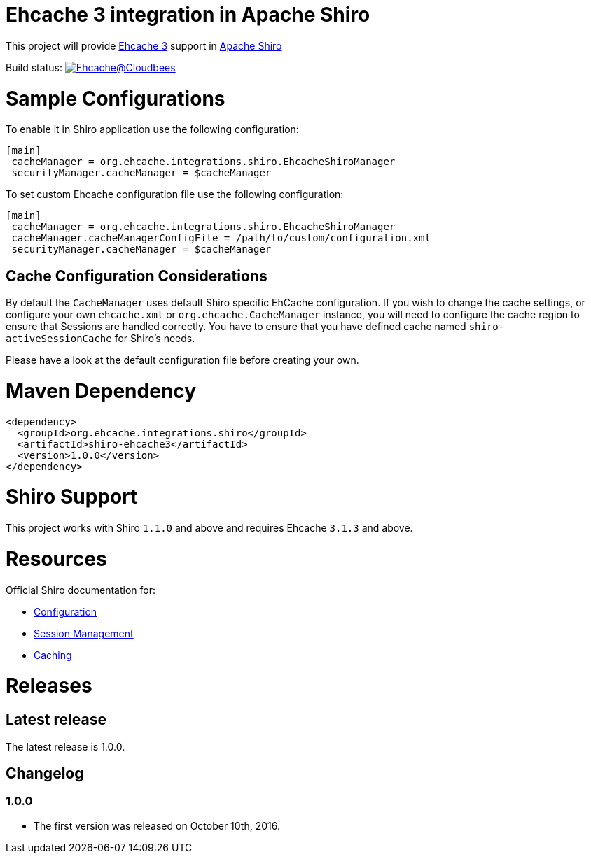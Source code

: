 = Ehcache 3 integration in Apache Shiro

This project will provide https://github.com/ehcache/ehcache3[Ehcache 3] support in https://github.com/apache/shiro[Apache Shiro]

Build status: image:https://ehcache.ci.cloudbees.com/buildStatus/icon?job=ehcache-shiro[Ehcache@Cloudbees, link="https://ehcache.ci.cloudbees.com/job/ehcache-shiro/"]

= Sample Configurations

To enable it in Shiro application use the following configuration:

```
[main]
 cacheManager = org.ehcache.integrations.shiro.EhcacheShiroManager
 securityManager.cacheManager = $cacheManager
```

To set custom Ehcache configuration file use the following configuration:

```
[main]
 cacheManager = org.ehcache.integrations.shiro.EhcacheShiroManager
 cacheManager.cacheManagerConfigFile = /path/to/custom/configuration.xml
 securityManager.cacheManager = $cacheManager
```
== Cache Configuration Considerations

By default the `CacheManager` uses default Shiro specific EhCache configuration.
If you wish to change the cache settings, or configure your own `ehcache.xml` or `org.ehcache.CacheManager` instance, you will need to configure the cache region to ensure that Sessions are handled correctly.
You have to ensure that you have defined cache named `shiro-activeSessionCache` for Shiro's needs.

Please have a look at the default configuration file before creating your own.

= Maven Dependency

```xml
<dependency>
  <groupId>org.ehcache.integrations.shiro</groupId>
  <artifactId>shiro-ehcache3</artifactId>
  <version>1.0.0</version>
</dependency>
```

= Shiro Support

This project works with Shiro `1.1.0` and above and requires Ehcache `3.1.3` and above.

= Resources

Official Shiro documentation for:

* http://shiro.apache.org/configuration.html[Configuration]
* http://shiro.apache.org/session-management.html[Session Management]
* http://shiro.apache.org/caching.html[Caching]

= Releases

== Latest release

The latest release is 1.0.0.

== Changelog

=== 1.0.0

* The first version was released on October 10th, 2016.